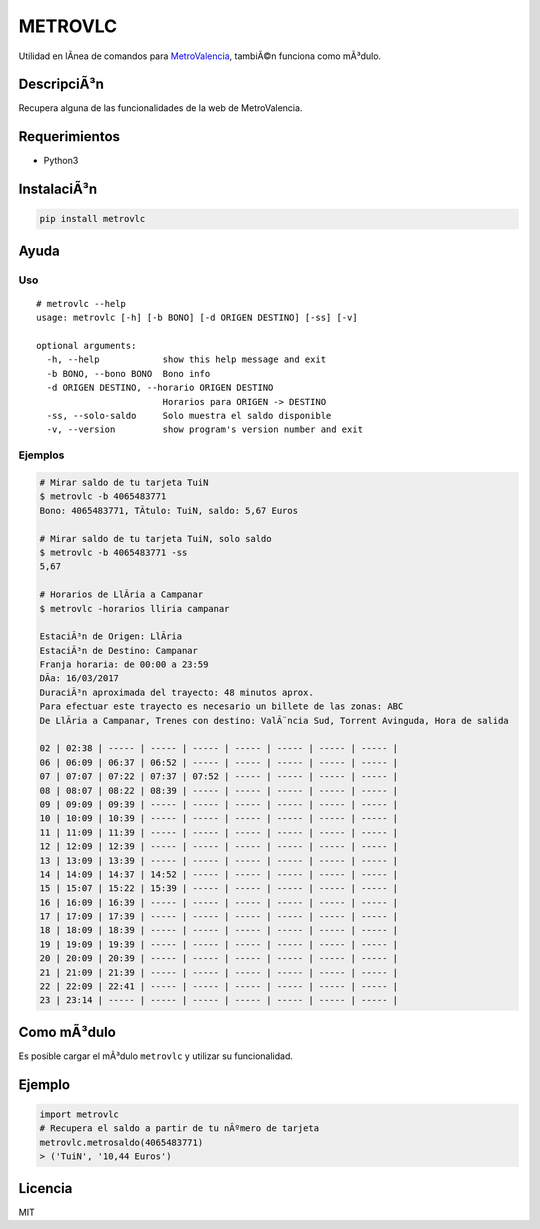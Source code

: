 METROVLC
========

|pypi-version| |License|

Utilidad en lÃ­nea de comandos para
`MetroValencia <http://www.metrovalencia.es/page.php?idioma=_es>`__,
tambiÃ©n funciona como mÃ³dulo.

DescripciÃ³n
-----------

Recupera alguna de las funcionalidades de la web de MetroValencia.

Requerimientos
--------------

-  Python3

InstalaciÃ³n
-----------

.. code:: shell

    pip install metrovlc

Ayuda
-----

Uso
~~~

::

    # metrovlc --help
    usage: metrovlc [-h] [-b BONO] [-d ORIGEN DESTINO] [-ss] [-v]

    optional arguments:
      -h, --help            show this help message and exit
      -b BONO, --bono BONO  Bono info
      -d ORIGEN DESTINO, --horario ORIGEN DESTINO
                            Horarios para ORIGEN -> DESTINO
      -ss, --solo-saldo     Solo muestra el saldo disponible
      -v, --version         show program's version number and exit

Ejemplos
~~~~~~~~

.. code:: shell

    # Mirar saldo de tu tarjeta TuiN
    $ metrovlc -b 4065483771
    Bono: 4065483771, TÃ­tulo: TuiN, saldo: 5,67 Euros

    # Mirar saldo de tu tarjeta TuiN, solo saldo
    $ metrovlc -b 4065483771 -ss
    5,67

    # Horarios de LlÃ­ria a Campanar
    $ metrovlc -horarios lliria campanar

    EstaciÃ³n de Origen: LlÃ­ria
    EstaciÃ³n de Destino: Campanar
    Franja horaria: de 00:00 a 23:59
    DÃ­a: 16/03/2017
    DuraciÃ³n aproximada del trayecto: 48 minutos aprox.
    Para efectuar este trayecto es necesario un billete de las zonas: ABC
    De LlÃ­ria a Campanar, Trenes con destino: ValÃ¨ncia Sud, Torrent Avinguda, Hora de salida

    02 | 02:38 | ----- | ----- | ----- | ----- | ----- | ----- | ----- |
    06 | 06:09 | 06:37 | 06:52 | ----- | ----- | ----- | ----- | ----- |
    07 | 07:07 | 07:22 | 07:37 | 07:52 | ----- | ----- | ----- | ----- |
    08 | 08:07 | 08:22 | 08:39 | ----- | ----- | ----- | ----- | ----- |
    09 | 09:09 | 09:39 | ----- | ----- | ----- | ----- | ----- | ----- |
    10 | 10:09 | 10:39 | ----- | ----- | ----- | ----- | ----- | ----- |
    11 | 11:09 | 11:39 | ----- | ----- | ----- | ----- | ----- | ----- |
    12 | 12:09 | 12:39 | ----- | ----- | ----- | ----- | ----- | ----- |
    13 | 13:09 | 13:39 | ----- | ----- | ----- | ----- | ----- | ----- |
    14 | 14:09 | 14:37 | 14:52 | ----- | ----- | ----- | ----- | ----- |
    15 | 15:07 | 15:22 | 15:39 | ----- | ----- | ----- | ----- | ----- |
    16 | 16:09 | 16:39 | ----- | ----- | ----- | ----- | ----- | ----- |
    17 | 17:09 | 17:39 | ----- | ----- | ----- | ----- | ----- | ----- |
    18 | 18:09 | 18:39 | ----- | ----- | ----- | ----- | ----- | ----- |
    19 | 19:09 | 19:39 | ----- | ----- | ----- | ----- | ----- | ----- |
    20 | 20:09 | 20:39 | ----- | ----- | ----- | ----- | ----- | ----- |
    21 | 21:09 | 21:39 | ----- | ----- | ----- | ----- | ----- | ----- |
    22 | 22:09 | 22:41 | ----- | ----- | ----- | ----- | ----- | ----- |
    23 | 23:14 | ----- | ----- | ----- | ----- | ----- | ----- | ----- |

Como mÃ³dulo
-----------

Es posible cargar el mÃ³dulo ``metrovlc`` y utilizar su funcionalidad.

Ejemplo
-------

.. code:: python

    import metrovlc
    # Recupera el saldo a partir de tu nÃºmero de tarjeta
    metrovlc.metrosaldo(4065483771)
    > ('TuiN', '10,44 Euros')

Licencia
--------

MIT

.. |pypi-version| image:: https://img.shields.io/pypi/v/metrovlc.svg?style=flat-square
   :target: https://pypi.python.org/pypi?:action=display&name=metrovlc
.. |License| image:: http://img.shields.io/badge/license-MIT-blue.svg?style=flat-square
   :target: LICENSE


